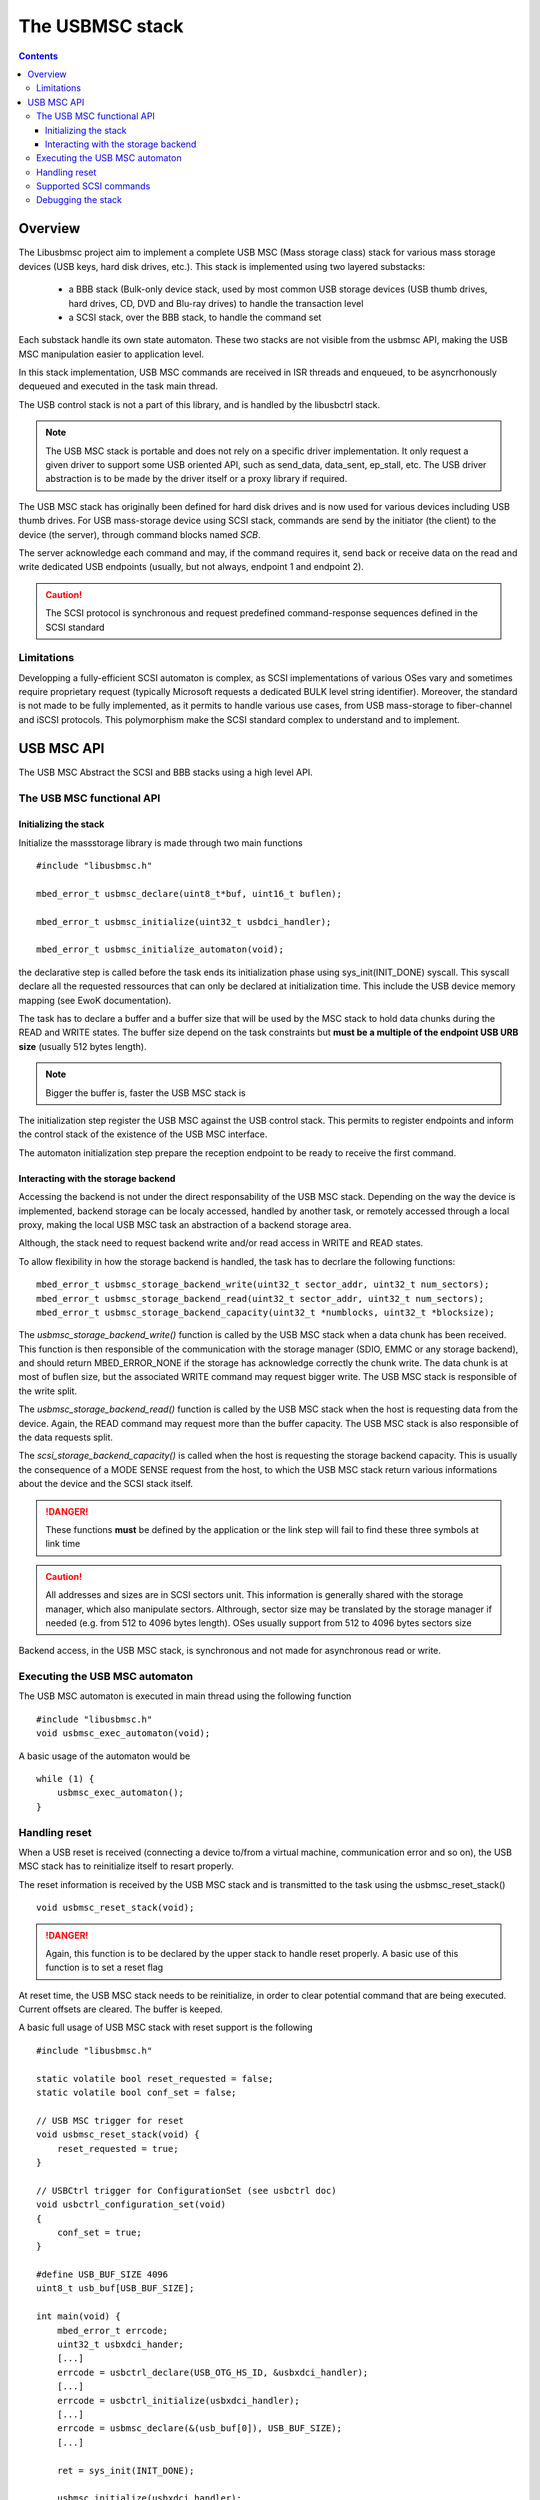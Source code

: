.. _lib_usbmsc:

.. highlight:: c

The USBMSC stack
================

.. contents::

Overview
--------

The Libusbmsc project aim to implement a complete USB MSC (Mass storage class) stack for
various mass storage devices (USB keys, hard disk drives, etc.).
This stack is implemented using two layered substacks:

   * a BBB stack (Bulk-only device stack, used by most common USB storage devices (USB thumb drives, hard drives, CD, DVD and Blu-ray drives) to handle the transaction level
   * a SCSI stack, over the BBB stack, to handle the command set

Each substack handle its own state automaton. These two stacks are not visible from the usbmsc API, making the USB MSC manipulation easier to application level.

In this stack implementation, USB MSC commands are received in ISR threads and enqueued, to be asyncrhonously dequeued and executed in the task main thread.

The USB control stack is not a part of this library, and is handled by the libusbctrl stack.


.. note::
   The USB MSC stack is portable and does not rely on a specific driver implementation. It only request a given driver to support some USB oriented API, such as send_data, data_sent, ep_stall, etc.
   The USB driver abstraction is to be made by the driver itself or a proxy library if required.

The USB MSC stack has originally been defined for hard disk drives and is now used
for various devices including USB thumb drives. For USB mass-storage device
using SCSI stack, commands are send by the initiator (the client) to the device
(the server), through command blocks named *SCB*.

The server acknowledge each command and may, if the command requires it, send
back or receive data on the read and write dedicated USB endpoints (usually,
but not always, endpoint 1 and endpoint 2).

.. caution::
   The SCSI protocol is synchronous and request predefined command-response sequences defined in the SCSI standard

Limitations
"""""""""""

Developping a fully-efficient SCSI automaton is complex, as SCSI
implementations of various OSes vary and sometimes require proprietary request
(typically Microsoft requests a dedicated BULK level string identifier).
Moreover, the standard is not made to be fully implemented, as it permits to
handle various use cases, from USB mass-storage to fiber-channel and iSCSI
protocols. This polymorphism make the SCSI standard complex to understand and
to implement.



USB MSC API
-----------

The USB MSC Abstract the SCSI and BBB stacks using a high level API.

The USB MSC functional API
""""""""""""""""""""""""""

Initializing the stack
^^^^^^^^^^^^^^^^^^^^^^

Initialize the massstorage library is made through two main functions ::

   #include "libusbmsc.h"

   mbed_error_t usbmsc_declare(uint8_t*buf, uint16_t buflen);

   mbed_error_t usbmsc_initialize(uint32_t usbdci_handler);

   mbed_error_t usbmsc_initialize_automaton(void);

the declarative step is called before the task ends its initialization phase
using sys_init(INIT_DONE) syscall.
This syscall declare all the requested ressources that can only be declared
at initialization time. This include the USB device memory mapping (see EwoK documentation).

The task has to declare a buffer and a buffer size that will be used by the
MSC stack to hold data chunks during the READ and WRITE states.
The buffer size depend on the task constraints but **must be a multiple of
the endpoint USB URB size** (usually 512 bytes length).

.. note::
   Bigger the buffer is, faster the USB MSC stack is

The initialization step register the USB MSC against the USB control stack.
This permits to register endpoints and inform the control stack of the existence of
the USB MSC interface.

The automaton initialization step prepare the reception endpoint to be ready to receive
the first command.


Interacting with the storage backend
^^^^^^^^^^^^^^^^^^^^^^^^^^^^^^^^^^^^

Accessing the backend is not under the direct responsability of the USB MSC stack.
Depending on the way the device is implemented, backend storage can be localy accessed,
handled by another task, or remotely accessed through a local proxy, making the local USB
MSC task an abstraction of a backend storage area.

Although, the stack need to request backend write and/or read access in
WRITE and READ states.

To allow flexibility in how the storage backend is handled, the task has to
decrlare the following functions::

   mbed_error_t usbmsc_storage_backend_write(uint32_t sector_addr, uint32_t num_sectors);
   mbed_error_t usbmsc_storage_backend_read(uint32_t sector_addr, uint32_t num_sectors);
   mbed_error_t usbmsc_storage_backend_capacity(uint32_t *numblocks, uint32_t *blocksize);

The *usbmsc_storage_backend_write()* function is called by the USB MSC stack when a
data chunk has been received. This function is then responsible of the
communication with the storage manager (SDIO, EMMC or any storage backend), and
should return MBED_ERROR_NONE if the storage has acknowledge correctly the chunk write. The
data chunk is at most of buflen size, but the associated WRITE command may
request bigger write. The USB MSC stack is responsible of the write split.

The *usbmsc_storage_backend_read()* function is called by the USB MSC stack when the
host is requesting data from the device. Again, the READ command may
request more than the buffer capacity. The USB MSC stack is also responsible of
the data requests split.

The *scsi_storage_backend_capacity()* is called when the host is
requesting the storage backend capacity. This is usually the consequence of a
MODE SENSE request from the host, to which the USB MSC stack return various
informations about the device and the SCSI stack itself.

.. danger::
   These functions **must** be defined by the application or the link step will
   fail to find these three symbols at link time

.. caution::
   All addresses and sizes are in SCSI sectors unit. This information is generally
   shared with the storage manager, which also manipulate sectors. Althrough,
   sector size may be translated by the storage manager if needed (e.g. from 512
   to 4096 bytes length). OSes usually support from 512 to 4096 bytes sectors size

Backend access, in the USB MSC stack, is synchronous and not made for asynchronous
read or write.

Executing the USB MSC automaton
"""""""""""""""""""""""""""""""

The USB MSC automaton is executed in main thread using the following function ::

   #include "libusbmsc.h"
   void usbmsc_exec_automaton(void);

A basic usage of the automaton would be ::

   while (1) {
       usbmsc_exec_automaton();
   }


Handling reset
""""""""""""""

When a USB reset is received (connecting a device to/from a virtual machine, communication error and so on),
the USB MSC stack has to reinitialize itself to resart properly.

The reset information is received by the USB MSC stack and is transmitted to the task using the usbmsc_reset_stack() ::

   void usbmsc_reset_stack(void);

.. danger::
   Again, this function is to be declared by the upper stack to handle reset properly. A basic use of this function is to set a reset flag

At reset time, the USB MSC stack needs to be reinitialize, in order to clear potential command that are being executed.
Current offsets are cleared. The buffer is keeped.

A basic full usage of USB MSC stack with reset support is the following  ::

   #include "libusbmsc.h"

   static volatile bool reset_requested = false;
   static volatile bool conf_set = false;

   // USB MSC trigger for reset
   void usbmsc_reset_stack(void) {
       reset_requested = true;
   }

   // USBCtrl trigger for ConfigurationSet (see usbctrl doc)
   void usbctrl_configuration_set(void)
   {
       conf_set = true;
   }

   #define USB_BUF_SIZE 4096
   uint8_t usb_buf[USB_BUF_SIZE];

   int main(void) {
       mbed_error_t errcode;
       uint32_t usbxdci_hander;
       [...]
       errcode = usbctrl_declare(USB_OTG_HS_ID, &usbxdci_handler);
       [...]
       errcode = usbctrl_initialize(usbxdci_handler);
       [...]
       errcode = usbmsc_declare(&(usb_buf[0]), USB_BUF_SIZE);
       [...]

       ret = sys_init(INIT_DONE);

       usbmsc_initialize(usbxdci_handler);

       usbctrl_start_device(usbxdci_handler);

       do {
           reset_requested = false;
           /* in case of RESET, reinit context to empty values */
           usbmsc_reinit();

            while (!conf_set) {
               /* wait for SetConfiguration */
               ;
           }
           printf("Set configuration received\n");
           /* execute SCSI automaton */
           usbmsc_initialize_automaton();
           while (!reset_requested) {
               usbmsc_exec_automaton();
           }
           /* reset received! go back to default */
           conf_set = false;
       } while (1);
   }



Supported SCSI commands
"""""""""""""""""""""""

The SCSI standard is huge and the requested supported commands depend on the
SCSI device type, the host Operating System SCSI stack version and some
inter-commands dependencies.

Today, the USB MSC SCSI substack supports the following commands:

   * FORMAT UNIT
   * INQUIRY
   * MODE SELECT(6)
   * MODE SELECT(10)
   * MODE SENSE(6)
   * MODE SENSE(10)
   * PREVENT ALLOW MEDIUM REMOVAL
   * READ FORMAT CAPACITIES
   * READ(6)
   * READ(10)
   * READ CAPACITY(10)
   * READ CAPACITY(16)
   * READ FORMAT CAPACITIES
   * REPORT LUNS
   * START STOP UNIT
   * SYNCHONIZE CACHE(10)
   * TEST UNIT READY
   * VERIFY(10)
   * WRITE(6)
   * WRITE(10)

Debugging the stack
"""""""""""""""""""

Both SCSI and BBB stack can be debugged easily using the USBMSC menu of the library
in the configuration menu. There is three levels of debug:

   * 0: no debug at all. Production mode
   * 1: SCSI and BBB commands sequence. All SCSI command are printed on the serial interface
   * 2: SCSI and BBB commands dump and behavior: complex commands (inquiry, etc.) are dumped
        on the serial interface. Triggers (data sent, data available) events are
        printed. amount of data sent or received are also printed.

The debugging is functional only if the kernel serial console is activated.

